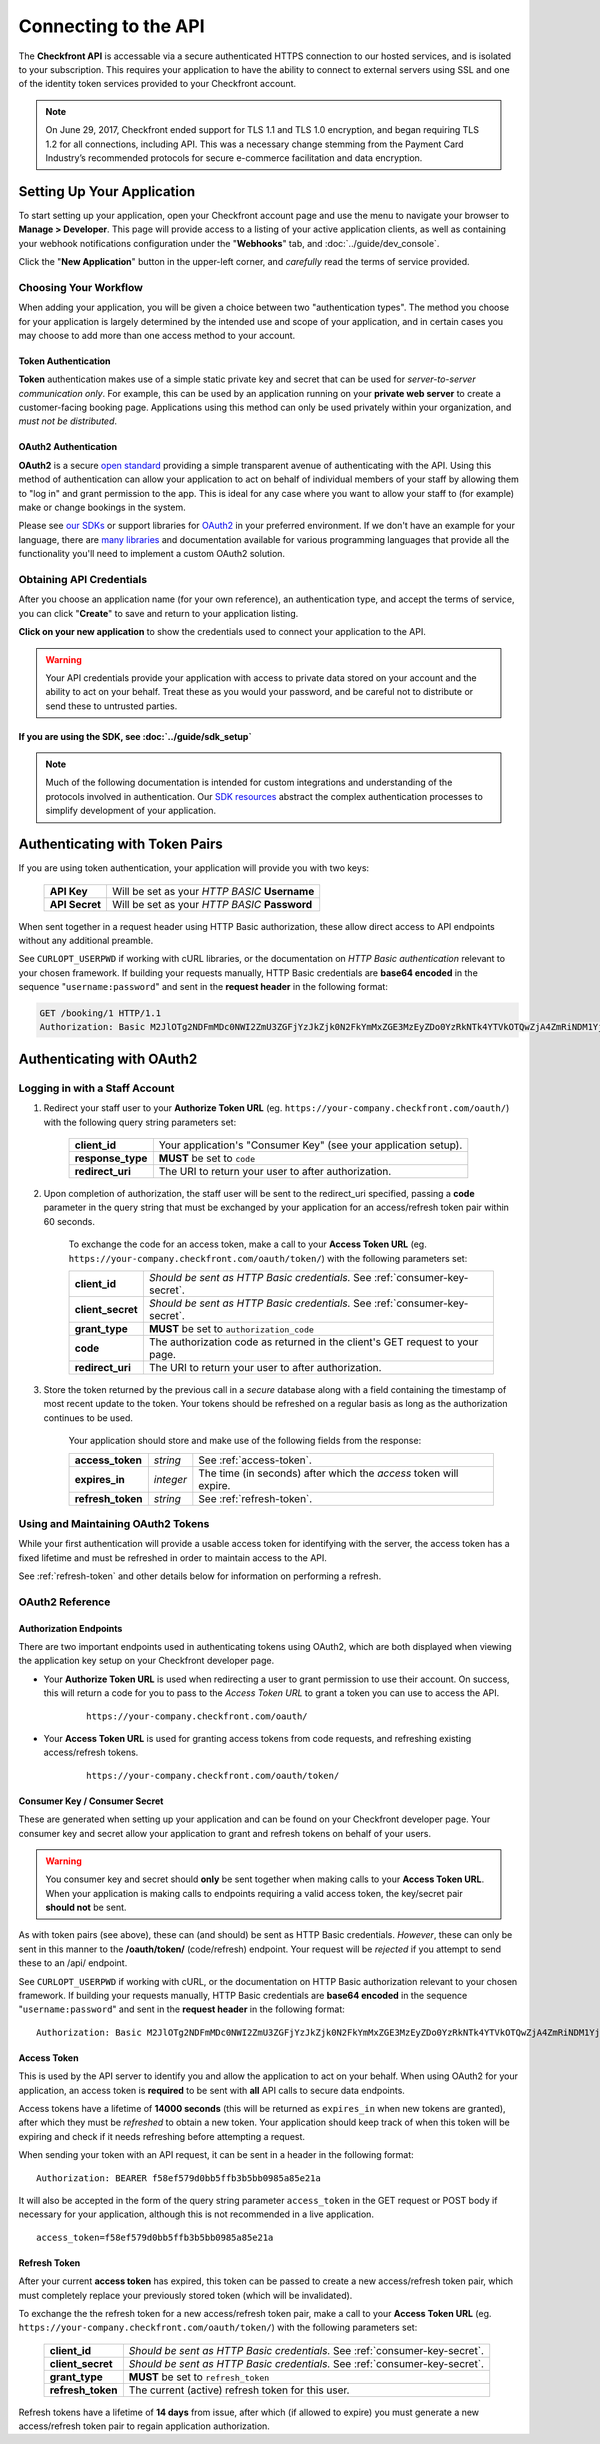 Connecting to the API
=====================
The **Checkfront API** is accessable via a secure authenticated HTTPS connection to our hosted services, and is isolated to your subscription.
This requires your application to have the ability to connect to external servers using SSL and one of the identity token services provided to your Checkfront account.

.. note::
	On June 29, 2017, Checkfront ended support for TLS 1.1 and TLS 1.0 encryption, and began requiring TLS 1.2 for all connections, including API.
	This was a necessary change stemming from the Payment Card Industry’s recommended protocols for secure e-commerce facilitation and data encryption.

Setting Up Your Application
---------------------------
To start setting up your application, open your Checkfront account page and use the menu to navigate your browser to **Manage > Developer**.
This page will provide access to a listing of your active application clients, as well as containing your webhook notifications configuration under the "**Webhooks**" tab, and :doc:`../guide/dev_console`.

Click the "**New Application**" button in the upper-left corner, and *carefully* read the terms of service provided.

Choosing Your Workflow
^^^^^^^^^^^^^^^^^^^^^^
When adding your application, you will be given a choice between two "authentication types".
The method you choose for your application is largely determined by the intended use and scope of your application, and in certain cases you may choose to add more than one access method to your account.

Token Authentication
~~~~~~~~~~~~~~~~~~~~
**Token** authentication makes use of a simple static private key and secret that can be used for *server-to-server communication only*.
For example, this can be used by an application running on your **private web server** to create a customer-facing booking page.
Applications using this method can only be used privately within your organization, and *must not be distributed*.

OAuth2 Authentication
~~~~~~~~~~~~~~~~~~~~~
**OAuth2** is a secure `open standard <http://tools.ietf.org/html/rfc6749>`_ providing a simple transparent avenue of authenticating with the API.
Using this method of authentication can allow your application to act on behalf of individual members of your staff by allowing them to "log in" and grant permission to the app.
This is ideal for any case where you want to allow your staff to (for example) make or change bookings in the system.

Please see `our SDKs <https://github.com/Checkfront>`_ or support libraries for `OAuth2 <http://oauth.net/2/>`_ in your preferred environment.
If we don't have an example for your language, there are `many libraries <http://oauth.net/2/>`_ and documentation available for various programming languages that provide all the functionality you'll need to implement a custom OAuth2 solution.

Obtaining API Credentials
^^^^^^^^^^^^^^^^^^^^^^^^^
After you choose an application name (for your own reference), an authentication type, and accept the terms of service, you can click "**Create**" to save and return to your application listing.

**Click on your new application** to show the credentials used to connect your application to the API.

.. warning::

	Your API credentials provide your application with access to private data stored on your account and the ability to act on your behalf. Treat these as you would your password, and be careful not to distribute or send these to untrusted parties.


If you are using the SDK, see :doc:`../guide/sdk_setup`
~~~~~~~~~~~~~~~~~~~~~~~~~~~~~~~~~~~~~~~~~~~~~~~~~~~~~~~

.. note::

	Much of the following documentation is intended for custom integrations and understanding of the protocols involved in authentication.	Our `SDK resources <https://github.com/Checkfront>`_ abstract the complex authentication processes to simplify development of your application.

.. _auth-token:

Authenticating with Token Pairs
-------------------------------
If you are using token authentication, your application will provide you with two keys:

	+------------------+--------------------------------------------------------------------------------+
	| **API Key**      | Will be set as your *HTTP BASIC* **Username**                                  |
	+------------------+--------------------------------------------------------------------------------+
	| **API Secret**   | Will be set as your *HTTP BASIC* **Password**                                  |
	+------------------+--------------------------------------------------------------------------------+

When sent together in a request header using HTTP Basic authorization, these allow direct access to API endpoints without any additional preamble.

See ``CURLOPT_USERPWD`` if working with cURL libraries, or the documentation on *HTTP Basic authentication* relevant to your chosen framework.
If building your requests manually, HTTP Basic credentials are **base64 encoded** in the sequence "``username:password``" and sent in the **request header** in the following format:

.. sourcecode:: http

	GET /booking/1 HTTP/1.1
	Authorization: Basic M2JlOTg2NDFmMDc0NWI2ZmU3ZGFjYzJkZjk0N2FkYmMxZGE3MzEyZDo0YzRkNTk4YTVkOTQwZjA4ZmRiNDM1YjY5YWY5ODZjNzBmMjIwNmRk


Authenticating with OAuth2
--------------------------

Logging in with a Staff Account
^^^^^^^^^^^^^^^^^^^^^^^^^^^^^^^

#. Redirect your staff user to your **Authorize Token URL** (eg. ``https://your-company.checkfront.com/oauth/``) with the following query string parameters set:

	+------------------+--------------------------------------------------------------------------------+
	| **client_id**    | Your application's "Consumer Key" (see your application setup).                |
	+------------------+--------------------------------------------------------------------------------+
	| **response_type**| **MUST** be set to ``code``                                                    |
	+------------------+--------------------------------------------------------------------------------+
	| **redirect_uri** | The URI to return your user to after authorization.                            |
	+------------------+--------------------------------------------------------------------------------+

#. Upon completion of authorization, the staff user will be sent to the redirect_uri specified, passing a **code** parameter in the query string that must be exchanged by your application for an access/refresh token pair within 60 seconds.

	To exchange the code for an access token, make a call to your **Access Token URL** (eg. ``https://your-company.checkfront.com/oauth/token/``) with the following parameters set:

	+------------------+--------------------------------------------------------------------------------+
	| **client_id**    | *Should be sent as HTTP Basic credentials.*  See :ref:`consumer-key-secret`.   |
	+------------------+--------------------------------------------------------------------------------+
	| **client_secret**| *Should be sent as HTTP Basic credentials.*  See :ref:`consumer-key-secret`.   |
	+------------------+--------------------------------------------------------------------------------+
	| **grant_type**   | **MUST** be set to ``authorization_code``                                      |
	+------------------+--------------------------------------------------------------------------------+
	| **code**         | The authorization code as returned in the client's GET request to your page.   |
	+------------------+--------------------------------------------------------------------------------+
	| **redirect_uri** | The URI to return your user to after authorization.                            |
	+------------------+--------------------------------------------------------------------------------+


#. Store the token returned by the previous call in a *secure* database along with a field containing the timestamp of most recent update to the token.  Your tokens should be refreshed on a regular basis as long as the authorization continues to be used.

	Your application should store and make use of the following fields from the response:

	+-------------------+-----------+-------------------------------------------------------------------+
	| **access_token**  | *string*  | See :ref:`access-token`.                                          |
	+-------------------+-----------+-------------------------------------------------------------------+
	| **expires_in**    | *integer* | The time (in seconds) after which the *access* token will expire. |
	+-------------------+-----------+-------------------------------------------------------------------+
	| **refresh_token** | *string*  | See :ref:`refresh-token`.                                         |
	+-------------------+-----------+-------------------------------------------------------------------+


Using and Maintaining OAuth2 Tokens
^^^^^^^^^^^^^^^^^^^^^^^^^^^^^^^^^^^
While your first authentication will provide a usable access token for identifying with the server, the access token has a fixed lifetime and must be refreshed in order to maintain access to the API.

See :ref:`refresh-token` and other details below for information on performing a refresh.

.. _oauth2-ref:

OAuth2 Reference
^^^^^^^^^^^^^^^^

Authorization Endpoints
~~~~~~~~~~~~~~~~~~~~~~~
There are two important endpoints used in authenticating tokens using OAuth2, which are both displayed when viewing the application key setup on your Checkfront developer page.

* Your **Authorize Token URL** is used when redirecting a user to grant permission to use their account. On success, this will return a code for you to pass to the *Access Token URL* to grant a token you can use to access the API.

	::

		https://your-company.checkfront.com/oauth/

* Your **Access Token URL** is used for granting access tokens from code requests, and refreshing existing access/refresh tokens.

	::

		https://your-company.checkfront.com/oauth/token/


.. _consumer-key-secret:

Consumer Key / Consumer Secret
~~~~~~~~~~~~~~~~~~~~~~~~~~~~~~
These are generated when setting up your application and can be found on your Checkfront developer page.
Your consumer key and secret allow your application to grant and refresh tokens on behalf of your users.

.. warning::

	You consumer key and secret should **only** be sent together when making calls to your **Access Token URL**. When your application is making calls to endpoints requiring a valid access token, the key/secret pair **should not** be sent.

As with token pairs (see above), these can (and should) be sent as HTTP Basic credentials. *However*, these can only be sent in this manner to the **/oauth/token/** (code/refresh) endpoint.  Your request will be *rejected* if you attempt to send these to an /api/ endpoint.

See ``CURLOPT_USERPWD`` if working with cURL, or the documentation on HTTP Basic authorization relevant to your chosen framework.  If building your requests manually, HTTP Basic credentials are **base64 encoded** in the sequence "``username:password``" and sent in the **request header** in the following format::

	Authorization: Basic M2JlOTg2NDFmMDc0NWI2ZmU3ZGFjYzJkZjk0N2FkYmMxZGE3MzEyZDo0YzRkNTk4YTVkOTQwZjA4ZmRiNDM1YjY5YWY5ODZjNzBmMjIwNmRk


.. _access-token:

Access Token
~~~~~~~~~~~~
This is used by the API server to identify you and allow the application to act on your behalf.  When using OAuth2 for your application, an access token is **required** to be sent with **all** API calls to secure data endpoints.

Access tokens have a lifetime of **14000 seconds** (this will be returned as ``expires_in`` when new tokens are granted), after which they must be *refreshed* to obtain a new token.  Your application should keep track of when this token will be expiring and check if it needs refreshing before attempting a request.

When sending your token with an API request, it can be sent in a header in the following format::

	Authorization: BEARER f58ef579d0bb5ffb3b5bb0985a85e21a

It will also be accepted in the form of the query string parameter ``access_token`` in the GET request or POST body if necessary for your application, although this is not recommended in a live application. ::

	access_token=f58ef579d0bb5ffb3b5bb0985a85e21a


.. _refresh-token:

Refresh Token
~~~~~~~~~~~~~

After your current **access token** has expired, this token can be passed to create a new access/refresh token pair, which must completely replace your previously stored token (which will be invalidated).

To exchange the the refresh token for a new access/refresh token pair, make a call to your **Access Token URL** (eg. ``https://your-company.checkfront.com/oauth/token/``) with the following parameters set:

	+------------------+--------------------------------------------------------------------------------+
	| **client_id**    | *Should be sent as HTTP Basic credentials.*  See :ref:`consumer-key-secret`.   |
	+------------------+--------------------------------------------------------------------------------+
	| **client_secret**| *Should be sent as HTTP Basic credentials.*  See :ref:`consumer-key-secret`.   |
	+------------------+--------------------------------------------------------------------------------+
	| **grant_type**   | **MUST** be set to ``refresh_token``                                           |
	+------------------+--------------------------------------------------------------------------------+
	| **refresh_token**| The current (active) refresh token for this user.                              |
	+------------------+--------------------------------------------------------------------------------+


Refresh tokens have a lifetime of **14 days** from issue, after which (if allowed to expire) you must generate a new access/refresh token pair to regain application authorization.
